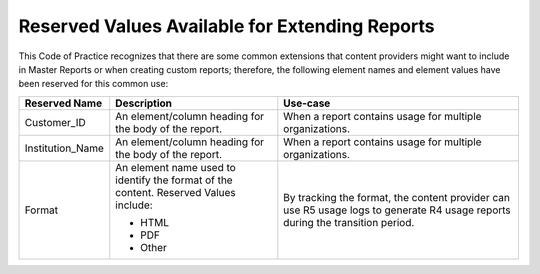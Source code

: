 .. The COUNTER Code of Practice Release 5 © 2017-2021 by COUNTER
   is licensed under CC BY-SA 4.0. To view a copy of this license,
   visit https://creativecommons.org/licenses/by-sa/4.0/

Reserved Values Available for Extending Reports
-----------------------------------------------

This Code of Practice recognizes that there are some common extensions that content providers might want to include in Master Reports or when creating custom reports; therefore, the following element names and element values have been reserved for this common use:

.. only:: latex

   .. tabularcolumns:: |>{\raggedright\arraybackslash}\Y{0.19}|>{\parskip=\tparskip}\Y{0.41}|>{\parskip=\tparskip}\Y{0.4}|

.. list-table::
   :class: longtable
   :widths: 14 35 51
   :header-rows: 1

   * - Reserved Name
     - Description
     - Use-case

   * - Customer_ID
     - An element/column heading for the body of the report.
     - When a report contains usage for multiple organizations.

   * - Institution_Name
     - An element/column heading for the body of the report.
     - When a report contains usage for multiple organizations.

   * - Format
     - An element name used to identify the format of the content. Reserved Values include:

       * HTML
       * PDF
       * Other

     - By tracking the format, the content provider can use R5 usage logs to generate R4 usage reports during the transition period.
